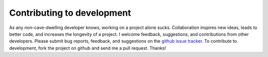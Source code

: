 ============================
Contributing to development
============================

As any non-cave-dwelling developer knows, working on a project alone sucks.
Collaboration inspires new ideas, leads to better code, and increases the
longevity of a project. I welcome feedback, suggestions, and contributions from
other developers. Please submit bug reports, feedback, and suggestions on the
`github issue tracker <https://github.com/scikit-nano/scikit-nano/issues>`_.
To contribute to development, fork the project on github and send me a pull
request. Thanks!
